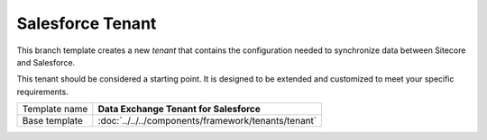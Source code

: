 Salesforce Tenant
==========================================

This branch template creates a new *tenant* that contains the 
configuration needed to synchronize data between Sitecore and 
Salesforce. 

This tenant should be considered a starting point. It is designed 
to be extended and customized to meet your specific requirements.

+-----------------+-----------------------------------------------------------+
| Template name   | **Data Exchange Tenant for Salesforce**                   |
+-----------------+-----------------------------------------------------------+
| Base template   | :doc:`../../../components/framework/tenants/tenant`       |
+-----------------+-----------------------------------------------------------+

